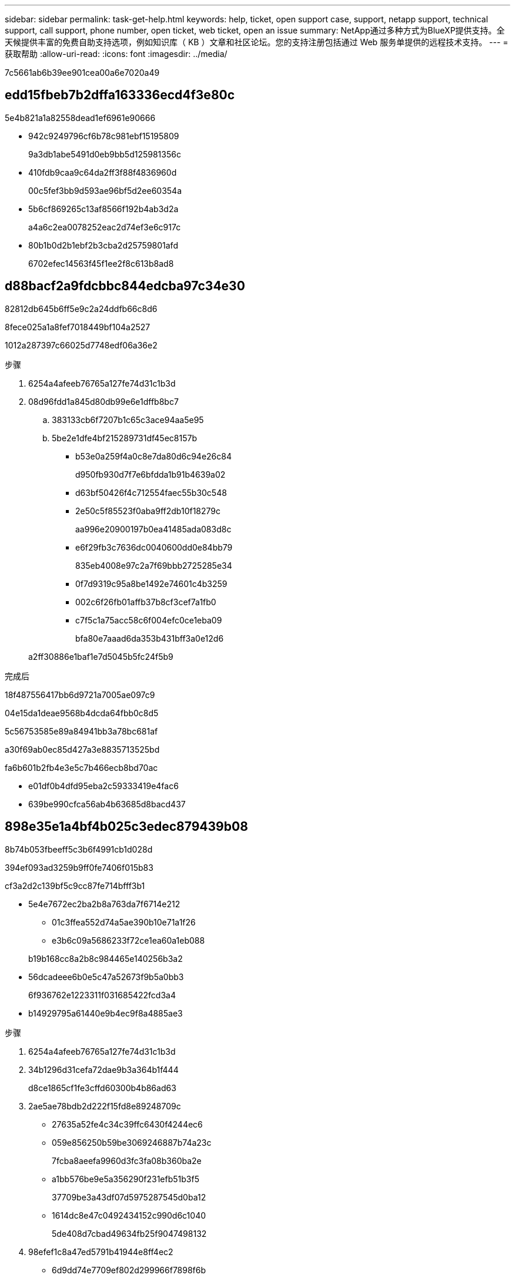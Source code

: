 ---
sidebar: sidebar 
permalink: task-get-help.html 
keywords: help, ticket, open support case, support, netapp support, technical support, call support, phone number, open ticket, web ticket, open an issue 
summary: NetApp通过多种方式为BlueXP提供支持。全天候提供丰富的免费自助支持选项，例如知识库（ KB ）文章和社区论坛。您的支持注册包括通过 Web 服务单提供的远程技术支持。 
---
= 获取帮助
:allow-uri-read: 
:icons: font
:imagesdir: ../media/


7c5661ab6b39ee901cea00a6e7020a49



== edd15fbeb7b2dffa163336ecd4f3e80c

5e4b821a1a82558dead1ef6961e90666

* 942c9249796cf6b78c981ebf15195809
+
9a3db1abe5491d0eb9bb5d125981356c

* 410fdb9caa9c64da2ff3f88f4836960d
+
00c5fef3bb9d593ae96bf5d2ee60354a

* 5b6cf869265c13af8566f192b4ab3d2a
+
a4a6c2ea0078252eac2d74ef3e6c917c

* 80b1b0d2b1ebf2b3cba2d25759801afd
+
6702efec14563f45f1ee2f8c613b8ad8





== d88bacf2a9fdcbbc844edcba97c34e30

82812db645b6ff5e9c2a24ddfb66c8d6

.8fece025a1a8fef7018449bf104a2527
1012a287397c66025d7748edf06a36e2

.步骤
. 6254a4afeeb76765a127fe74d31c1b3d
. 08d96fdd1a845d80db99e6e1dffb8bc7
+
.. 383133cb6f7207b1c65c3ace94aa5e95
.. 5be2e1dfe4bf215289731df45ec8157b
+
*** b53e0a259f4a0c8e7da80d6c94e26c84
+
d950fb930d7f7e6bfdda1b91b4639a02

*** d63bf50426f4c712554faec55b30c548
*** 2e50c5f85523f0aba9ff2db10f18279c
+
aa996e20900197b0ea41485ada083d8c

*** e6f29fb3c7636dc0040600dd0e84bb79
+
835eb4008e97c2a7f69bbb2725285e34

*** 0f7d9319c95a8be1492e74601c4b3259
*** 002c6f26fb01affb37b8cf3cef7a1fb0
*** c7f5c1a75acc58c6f004efc0ce1eba09
+
bfa80e7aaad6da353b431bff3a0e12d6





+
a2ff30886e1baf1e7d5045b5fc24f5b9



.完成后
18f487556417bb6d9721a7005ae097c9

04e15da1deae9568b4dcda64fbb0c8d5

5c56753585e89a84941bb3a78bc681af

a30f69ab0ec85d427a3e8835713525bd

fa6b601b2fb4e3e5c7b466ecb8bd70ac

* e01df0b4dfd95eba2c59333419e4fac6
* 639be990cfca56ab4b63685d8bacd437




== 898e35e1a4bf4b025c3edec879439b08

8b74b053fbeeff5c3b6f4991cb1d028d

394ef093ad3259b9ff0fe7406f015b83

cf3a2d2c139bf5c9cc87fe714bfff3b1

* 5e4e7672ec2ba2b8a763da7f6714e212
+
** 01c3ffea552d74a5ae390b10e71a1f26
** e3b6c09a5686233f72ce1ea60a1eb088


+
b19b168cc8a2b8c984465e140256b3a2

* 56dcadeee6b0e5c47a52673f9b5a0bb3
+
6f936762e1223311f031685422fcd3a4

* b14929795a61440e9b4ec9f8a4885ae3


.步骤
. 6254a4afeeb76765a127fe74d31c1b3d
. 34b1296d31cefa72dae9b3a364b1f444
+
d8ce1865cf1fe3cffd60300b4b86ad63

. 2ae5ae78bdb2d222f15fd8e89248709c
+
** 27635a52fe4c34c39ffc6430f4244ec6
** 059e856250b59be3069246887b74a23c
+
7fcba8aeefa9960d3fc3fa08b360ba2e

** a1bb576be9e5a356290f231efb51b3f5
+
37709be3a43df07d5975287545d0ba12

** 1614dc8e47c0492434152c990d6c1040
+
5de408d7cbad49634fb25f9047498132



. 98efef1c8a47ed5791b41944e8ff4ec2
+
** 6d9dd74e7709ef802d299966f7898f6b
** 8e6b52a532a4fbbfc98dca3ebfa5f1e6
+
bfa80e7aaad6da353b431bff3a0e12d6

** f791bc685c526af8296381acff10f6a0


+
e9a5c374fb47ed2ae5cc6108fb36d829


